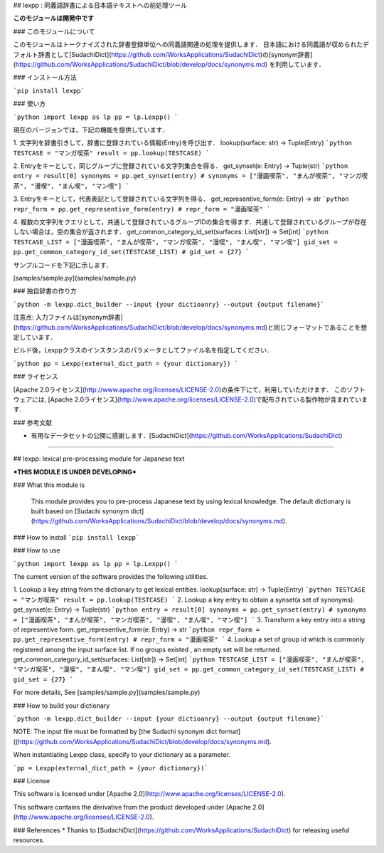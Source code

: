 ## lexpp : 同義語辞書による日本語テキストへの前処理ツール

**このモジュールは開発中です**

### このモジュールについて

このモジュールはトークナイズされた辞書登録単位への同義語関連の処理を提供します．
日本語における同義語が収められたデフォルト辞書として[SudachiDict](https://github.com/WorksApplications/SudachiDict)の[synonym辞書](https://github.com/WorksApplications/SudachiDict/blob/develop/docs/synonyms.md)
を利用しています．

### インストール方法

```pip install lexpp```

### 使い方

```python
import lexpp as lp
pp = lp.Lexpp()
```

現在のバージョンでは，下記の機能を提供しています．

1. 文字列を辞書引きして，辞書に登録されている情報(Entry)を呼び出す．  lookup(surface: str) -> Tuple(Entry)
```python
TESTCASE = "マンガ喫茶"
result = pp.lookup(TESTCASE)
```

2. Entryをキーとして，同じグループに登録されている文字列集合を得る．  get_synset(e: Entry) -> Tuple(str)
```python
entry = result[0]
synonyms = pp.get_synset(entry)
# synonyms = ["漫画喫茶", "まんが喫茶", "マンガ喫茶", "漫喫", "まん喫", "マン喫"]
```

3. Entryをキーとして，代表表記として登録されている文字列を得る．      get_representive_form(e: Entry) -> str
```python
repr_form = pp.get_representive_form(entry)
# repr_form = "漫画喫茶"
```

4. 複数の文字列をクエリとして，共通して登録されているグループIDの集合を得ます．共通して登録されているグループが存在しない場合は，空の集合が返されます． get_common_category_id_set(surfaces: List[str]) -> Set[int]
```python
TESTCASE_LIST = ["漫画喫茶", "まんが喫茶", "マンガ喫茶", "漫喫", "まん喫", "マン喫"]
gid_set = pp.get_common_category_id_set(TESTCASE_LIST)
# gid_set = {27}
```

サンプルコードを下記に示します．

[samples/sample.py](samples/sample.py)

### 独自辞書の作り方

```python -m lexpp.dict_builder --input {your dictioanry} --output {output filename}```

注意点: 入力ファイルは[synonym辞書](https://github.com/WorksApplications/SudachiDict/blob/develop/docs/synonyms.md)と同じフォーマットであることを想定しています．

ビルド後，Lexppクラスのインスタンスのパラメータとしてファイル名を指定してください．

```python
pp = Lexpp(external_dict_path = {your dictionary})
```

### ライセンス

[Apache 2.0ライセンス](http://www.apache.org/licenses/LICENSE-2.0)の条件下にて，利用していただけます．
このソフトウェアには, [Apache 2.0ライセンス](http://www.apache.org/licenses/LICENSE-2.0)で配布されている製作物が含まれています.

### 参考文献

* 有用なデータセットの公開に感謝します．[SudachiDict](https://github.com/WorksApplications/SudachiDict)

------------------------------------

## lexpp: lexical pre-processing module for Japanese text

***THIS MODULE IS UNDER DEVELOPING***

### What this module is

  This module provides you to pre-process Japanese text by using lexical knowledge. The default dictionary is built based on [Sudachi synonym dict](https://github.com/WorksApplications/SudachiDict/blob/develop/docs/synonyms.md).


### How to install
```pip install lexpp```

### How to use

```python
import lexpp as lp
pp = lp.Lexpp()
```

The current version of the software provides the following utilities.

1. Lookup a key string from the dictionary to get lexical entities.    lookup(surface: str) -> Tuple(Entry)
```python
TESTCASE = "マンガ喫茶"
result = pp.lookup(TESTCASE)
```
2. Lookup a key entry to obtain a synset(a set of synonyms).  get_synset(e: Entry) -> Tuple(str)
```python
entry = result[0]
synonyms = pp.get_synset(entry)
# synonyms = ["漫画喫茶", "まんが喫茶", "マンガ喫茶", "漫喫", "まん喫", "マン喫"]
```
3. Transform a key entry into a string of representive form.  get_representive_form(e: Entry) -> str
```python
repr_form = pp.get_representive_form(entry)
# repr_form = "漫画喫茶"
```
4. Lookup a set of group id which is commonly registered among the input surface list. If no groups existed , an empty set will be returned.  get_common_category_id_set(surfaces: List[str]) -> Set[int]
```python
TESTCASE_LIST = ["漫画喫茶", "まんが喫茶", "マンガ喫茶", "漫喫", "まん喫", "マン喫"]
gid_set = pp.get_common_category_id_set(TESTCASE_LIST)
# gid_set = {27}
```

For more details, See [samples/sample.py](samples/sample.py)

### How to build your dictionary

```python -m lexpp.dict_builder --input {your dictioanry} --output {output filename}```

NOTE: The input file must be formatted by [the Sudachi synonym dict format]((https://github.com/WorksApplications/SudachiDict/blob/develop/docs/synonyms.md).

When instantiating Lexpp class, specify to your dictionary as a parameter.

```pp = Lexpp(external_dict_path = {your dictionary})```

### License

This software is licensed under [Apache 2.0](http://www.apache.org/licenses/LICENSE-2.0).

This software contains the derivative from the product developed under [Apache 2.0](http://www.apache.org/licenses/LICENSE-2.0).

### References
* Thanks to [SudachiDict](https://github.com/WorksApplications/SudachiDict) for releasing useful resources.


